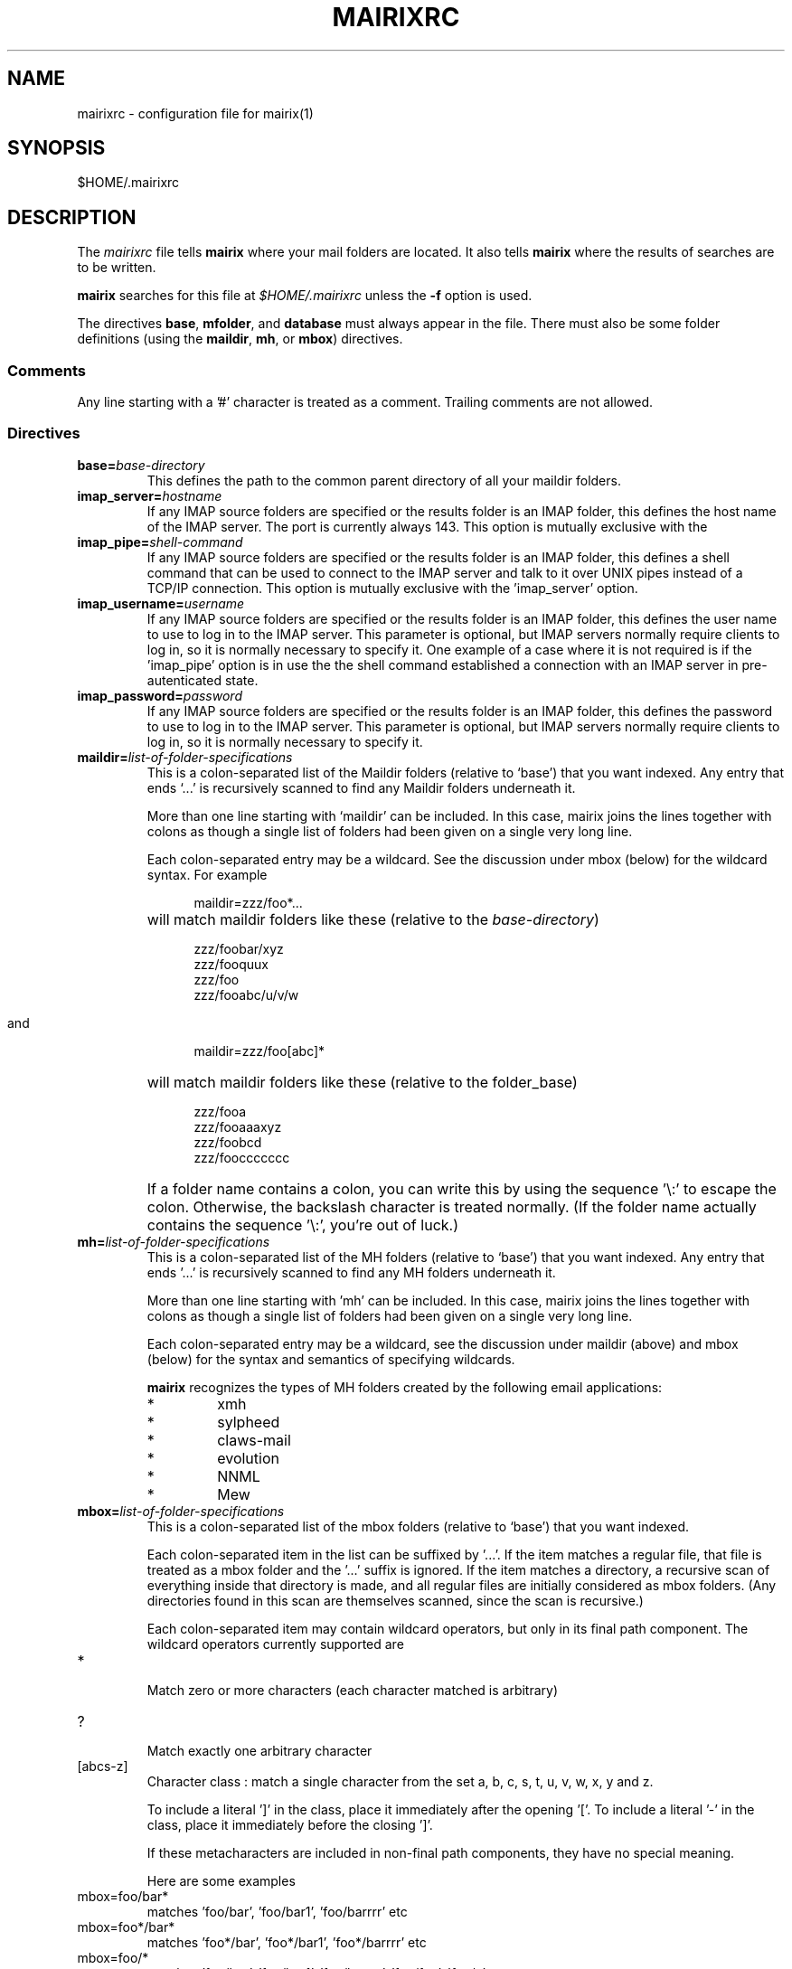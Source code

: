 .TH MAIRIXRC 5 "January 2006"
.de Sx
.PP
.ne \\$1
.nf
.na
.RS 12
..
.de Ex
.RE 
.fi
.ad
.IP "" 7
..
.SH NAME
mairixrc \- configuration file for mairix(1)
.SH SYNOPSIS
$HOME/.mairixrc
.SH DESCRIPTION
.PP
The
.I mairixrc
file tells
.B mairix
where your mail folders are located.  It also tells
.B mairix
where the results of searches are to be written.

.B mairix
searches for this file at
.I $HOME/.mairixrc
unless the
.B -f
option is used.

The directives
.BR base ,
.BR mfolder ,
and
.B database
must always appear in the file.  There must also be some folder definitions
(using the
.BR maildir ,
.BR mh ,
or
.BR mbox )
directives.

.SS Comments
Any line starting with a '#' character is treated as a comment.  Trailing comments are not allowed.

.SS Directives
.TP
.BI base= base-directory
.br
This defines the path to the common parent directory of all your
maildir folders.

.TP
.BI imap_server= hostname
.br
If any IMAP source folders are specified or the results folder is an IMAP
folder, this defines the host name of the IMAP server. The port is
currently always 143. This option is mutually exclusive with the
'imap_pipe' option.

.TP
.BI imap_pipe= shell-command
.br
If any IMAP source folders are specified or the results folder is an IMAP
folder, this defines a shell command that can be used to connect to the
IMAP server and talk to it over UNIX pipes instead of a TCP/IP connection.
This option is mutually exclusive with the 'imap_server' option.

.TP
.BI imap_username= username
.br
If any IMAP source folders are specified or the results folder is an IMAP
folder, this defines the user name to use to log in to the IMAP server.
This parameter is optional, but IMAP servers normally require clients to
log in, so it is normally necessary to specify it. One example of a case
where it is not required is if the 'imap_pipe' option is in use the the
shell command established a connection with an IMAP server in
pre-autenticated state.

.TP
.BI imap_password= password
.br
If any IMAP source folders are specified or the results folder is an IMAP
folder, this defines the password to use to log in to the IMAP server.
This parameter is optional, but IMAP servers normally require clients to
log in, so it is normally necessary to specify it.

.TP
.BI maildir= list-of-folder-specifications
This is a colon-separated list of the Maildir folders (relative to
`base') that you want indexed.  Any entry that ends `...' is
recursively scanned to find any Maildir folders underneath it.

More than one line starting with `maildir' can be included.  In
this case, mairix joins the lines together with colons as though a
single list of folders had been given on a single very long line.

Each colon-separated entry may be a wildcard.  See the discussion
under mbox (below) for the wildcard syntax.  For example
.Sx 1
maildir=zzz/foo*...
.Ex
will match maildir folders like these (relative to the 
.IR base-directory )
.Sx 4
zzz/foobar/xyz
zzz/fooquux
zzz/foo
zzz/fooabc/u/v/w
.Ex

and
.Sx 1
maildir=zzz/foo[abc]*
.Ex
will match maildir folders like these (relative to the folder_base)
.Sx 4
zzz/fooa
zzz/fooaaaxyz
zzz/foobcd
zzz/fooccccccc
.Ex
If a folder name contains a colon, you can write this by using the
sequence '\\:' to escape the colon.  Otherwise, the backslash
character is treated normally.  (If the folder name actually
contains the sequence '\\:', you're out of luck.)

.TP
.BI mh= list-of-folder-specifications
.br
This is a colon-separated list of the MH folders (relative to
`base') that you want indexed.  Any entry that ends '...' is
recursively scanned to find any MH folders underneath it.

More than one line starting with 'mh' can be included.  In this
case, mairix joins the lines together with colons as though a
single list of folders had been given on a single very long line.

Each colon-separated entry may be a wildcard, see the discussion
under maildir (above) and mbox (below) for the syntax and
semantics of specifying wildcards.

.B mairix
recognizes the types of MH folders created by the following email applications:
.RS 7
.IP "*"
xmh
.IP "*"
sylpheed
.IP "*"
claws-mail
.IP "*"
evolution
.IP "*"
NNML
.IP "*"
Mew
.RE

.TP
.BI mbox= list-of-folder-specifications
.br
This is a colon-separated list of the mbox folders (relative to
`base') that you want indexed.

Each colon-separated item in the list can be suffixed by '...'.
If the item matches a regular file, that file is treated as a mbox
folder and the '...' suffix is ignored.  If the item matches a
directory, a recursive scan of everything inside that directory is
made, and all regular files are initially considered as mbox
folders.  (Any directories found in this scan are themselves
scanned, since the scan is recursive.)

Each colon-separated item may contain wildcard operators, but only
in its final path component.  The wildcard operators currently
supported are

.TP
*
.br
Match zero or more characters (each character matched is
arbitrary)

.TP
?
.br
Match exactly one arbitrary character

.TP
[abcs-z]
.br
Character class : match a single character from the set a, b,
c, s, t, u, v, w, x, y and z.

To include a literal ']' in the class, place it immediately
after the opening '['.  To include a literal '-' in the
class, place it immediately before the closing ']'.

If these metacharacters are included in non-final path components,
they have no special meaning.

Here are some examples

.TP
mbox=foo/bar*
.br
matches 'foo/bar', 'foo/bar1', 'foo/barrrr' etc

.TP
mbox=foo*/bar*
.br
matches 'foo*/bar', 'foo*/bar1', 'foo*/barrrr' etc

.TP
mbox=foo/*
.br
matches 'foo/bar', 'foo/bar1', 'foo/barrrr', 'foo/foo',
\'foo/x' etc

.TP
mbox=foo...
.br
matches any regular file in the tree rooted at 'foo'

.TP
mbox=foo/*...
.br
same as before

.TP
mbox=foo/[a-z]*...
.br
matches 'foo/a', 'foo/aardvark/xxx', 'foo/zzz/foobar',
\'foo/w/x/y/zzz', but not 'foo/A/foobar'

Regular files that are mbox folder candidates are examined
internally.  Only files containing standard mbox 'From ' separator
lines will be scanned for messages.

If a regular file has a name ending in '.gz', and gzip support is
compiled into the 
.B mairix
binary, the file will be treated as a gzipped mbox.

If a regular file has a name ending in '.bz2', and bzip support is
compiled into the
.B mairix
binary, the file will be treated as a bzip2'd mbox.

More than one line starting with 'mbox' can be included.  In this
case, 
.B mairix
joins the lines together with colons as though a
single list of folders had been given on a single very long line.

.B mairix
performs no locking of mbox folders when it is accessing
them.  If a mail delivery program is modifying the mbox at the
same time, it is likely that one or messages in the mbox will
never get indexed by 
.B mairix
(until the database is removed and recreated from scratch, anyway.)  The
assumption is that
.B mairix
will be used to index archive folders rather than incoming ones, so this is
unlikely to be much of a problem in reality.

.B mairix
can support a maximum of 65536 separate mboxes, and a
maximum of 65536 messages within any one mbox.

.TP
.BI imap= list-of-folders
.br
This is a colon-separated list of the IMAP folders that you want indexed.

These folders must all be located on the same account on the same IMAP
server. The configuration options imap_server and imap_pipe specify
how to connect to the IMAP server.

More than one line starting with 'imap' can be included.  In this
case, 
.B mairix
joins the lines together with colons as though a
single list of folders had been given on a single very long line.
.TP
.BI omit= list-of-glob-patterns
This is a colon-separated list of glob patterns for folders to be omitted from
the indexing.  This allows wide wildcards and recursive elements to be used
in the 
.BR maildir , mh ", and" mbox
directives, with the
.B omit
option used to selectively remove unwanted folders from the folder
lists.

Within the glob patterns, a single '*' matches any
sequence of characters other than '/'.  However '**' matches any
sequence of characters including '/'.  This allows glob patterns
to be constructed which have a wildcard for just one directory
component, or for any number of directory components.

The _omit_ option can be specified as many times as required so
that the list of patterns doesn't all have to fit on one line.

As an example,
.Sx 2
mbox=bulk...
omit=bulk/spam*
.Ex
will index all mbox folders at any level under the 'bulk'
subdirectory of the base folder, except for those folders whose
names start 'bulk/spam', e.g. 'bulk/spam', 'bulk/spam2005' etc.

In constrast,
.Sx 2
mbox=bulk...
omit=bulk/spam**
.Ex
will index all mbox folders at any level under the 'bulk'
subdirectory of the base folder, except for those folders whose
names start 'bulk/spam', e.g. 'bulk/spam', 'bulk/spam2005',
\'bulk/spam/2005', 'bulk/spam/2005/jan' etc.

.TP
.B nochecks
This takes no arguments.  If a line starting with
.B nochecks is
present, it is the equivalent of specifying the 
.B -Q
flag to every indexing run.

.TP
.BI mfolder= match-folder-name
This defines the name of the folder (within the directory
specified by 
.BR base )
into which the search mode writes its output.  (If the 
.B mformat
used is 'raw' or 'excerpt', then this setting is not used and may be omitted.)

The
.B mfolder
setting may be over-ridden for a particular search by using the
.B -o
option to
.BR mairix .

.B mairix
will refuse to output search results to a folder that appears to be amongst
those that are indexed.  This is to prevent accidental deletion of emails.

If the first character of the mfolder value is '/' or '.', it is
taken as a pathname in its own right.  This allows you to specify
absolute paths and paths relative to the current directory where
the mfolder should be written.  Otherwise, the value of mfolder is
appended to the value of base, in the same way as for the source
folders.

.TP
.BI mformat= format
This defines the type of folder used for the match folder where
the search results go.  There are six valid settings for
.IR format ,
namely 'maildir', 'mh', 'mbox', 'imap', 'raw', or 'excerpt'.  If the 'raw' setting is
used then
.B mairix
will just print out the path names of the files that match and no match folder
will be created.  If the 'excerpt' setting is used,
.B mairix
will also print out the To:, Cc:, From:, Subject: and Date: headers of the
matching messages.  'maildir' is the default if this option is not
defined.  The setting is case-insensitive.

.TP
.BI database= path-to-database
.br
This defines the path where
.BR mairix 's
index database is kept.  You can keep this file anywhere you like.

Currently,
.B mairix
will place a single database file at the location indicated by
.IR path-to-database .
However, a future version of
.B mairix
may instead place a directory containing several files at this location.

.I path-to-database
should be an absolute pathname (starting with '/').  If a relative pathname is
used, it will be interpreted relative to the current directory at the time
.B mairix
is run,
.RB ( not
relative to the location of the 
.I mairixrc
file or anything like that.)

.TP
.BI follow_mbox_symlinks
.br
This takes no arguments.  By default, mairix will skip symlinks to
mboxes when indexing.  If a line starting with
.B follow_mbox_symlinks
is present, mairix will follow them instead of skipping them.

.SS Expansions

The part of each line in '.mairixrc' following the equals sign can
contain the following types of expansion:

.TP
.B Home directory expansion
If the sequence '~/' appears at the start of the text after the
equals sign, it is expanded to the user's home directory.  Example:
.Sx 1
database=~/Mail/mairix_database
.Ex
.TP
.B Environment expansion
If a '$' is followed by a sequence of alpha-numeric characters (or
\'_'), the whole string is replaced by looking up the corresponding
environment variable.  Similarly, if '$' is followed by an open
brace ('{'), everything up to the next close brace is looked up as
an environment variable and the result replaces the entire
sequence.

Suppose in the shell we do
.Sx 1
export FOO=bar
.Ex
and the '.mairixrc' file contains
.Sx 2
maildir=xxx/$FOO
mbox=yyy/a${FOO}b
.Ex
this is equivalent to
.Sx 2
maildir=xxx/bar
mbox=yyy/abarb
.Ex
If the specified environment variable is not set, the replacement
is the empty string.

.SH NOTES
.PP
An alternative path to the configuration file may be given with the
.B \-f
option to mairix(1).


